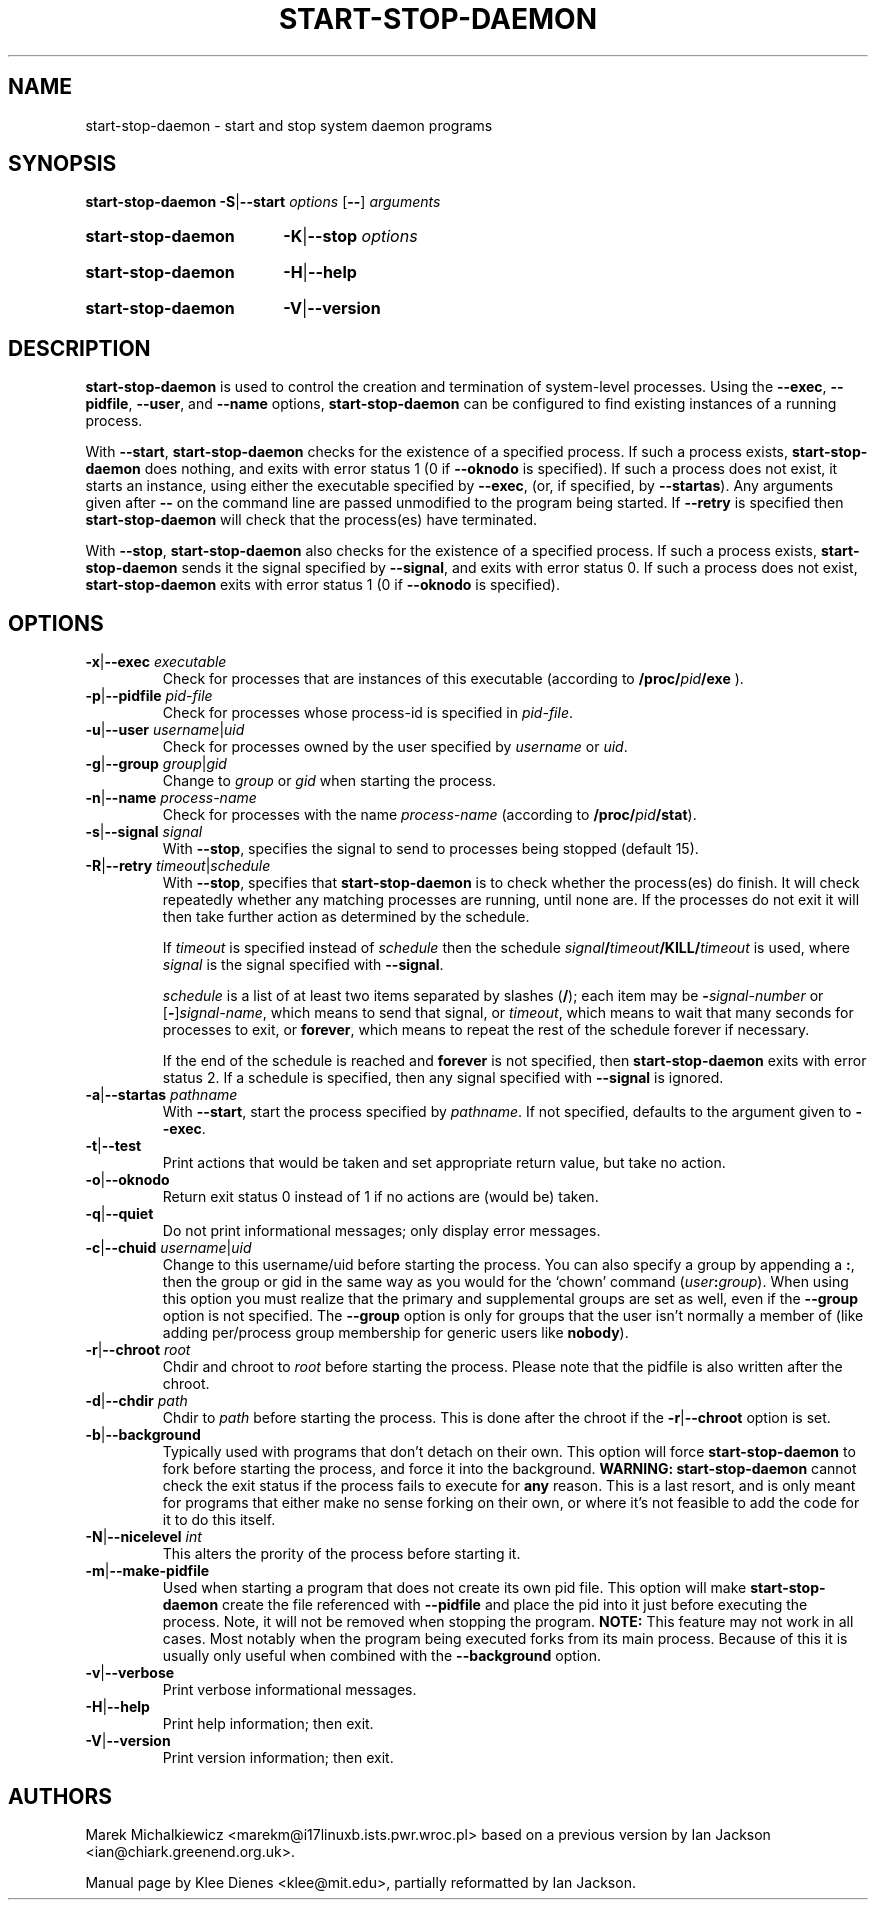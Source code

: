 .TH START\-STOP\-DAEMON 8 "15th March 1997" "Debian Project" "dpkg utilities"
.SH NAME
start\-stop\-daemon \- start and stop system daemon programs
.SH SYNOPSIS
.B start-stop-daemon
.BR -S | --start
.IR options
.RB [ \-\- ]
.IR arguments
.HP
.B start-stop-daemon
.BR -K | --stop
.IR options
.HP
.B start-stop-daemon
.BR -H | --help
.HP
.B start-stop-daemon
.BR -V | --version
.SH DESCRIPTION
.B start\-stop\-daemon
is used to control the creation and termination of system-level processes.
Using the
.BR --exec ", " --pidfile ", " --user ", and " --name " options,"
.B start\-stop\-daemon
can be configured to find existing instances of a running process.

With
.BR --start ,
.B start\-stop\-daemon
checks for the existence of a specified process.
If such a process exists,
.B start\-stop\-daemon
does nothing, and exits with error status 1 (0 if
.BR --oknodo
is specified).  
If such a process does not exist, it starts an
instance, using either the executable specified by
.BR --exec ,
(or, if specified, by
.BR --startas ).
Any arguments given after
.BR --
on the command line are passed unmodified to the program being
started.  If
.B --retry
is specified then 
.B start-stop-daemon
will check that the process(es) have terminated.

With 
.BR --stop ,
.B start\-stop\-daemon
also checks for the existence of a specified process.
If such a process exists,
.B start\-stop\-daemon
sends it the signal specified by
.BR --signal ,
and exits with error status 0.
If such a process does not exist,
.B start\-stop\-daemon
exits with error status 1
(0 if
.BR --oknodo
is specified).

.SH OPTIONS

.TP
\fB-x\fP|\fB--exec\fP \fIexecutable\fP
Check for processes that are instances of this executable (according to 
.B /proc/\fIpid\fB/exe\fP
).
.TP
\fB-p\fP|\fB--pidfile\fP \fIpid-file\fP
Check for processes whose process-id is specified in 
.IR pid-file .
.TP
\fB-u\fP|\fB--user\fP \fIusername\fP|\fIuid\fP
Check for processes owned by the user specified by
.I username 
or
.IR uid .
.TP
\fB-g\fP|\fB--group\fP \fIgroup\fP|\fIgid\fP
Change to \fIgroup\fP or \fIgid\fP when starting the process.
.TP
\fB-n\fP|\fB--name\fP \fIprocess-name\fP
Check for processes with the name
.I process-name
(according to
.BR /proc/\fIpid\fB/stat\fP ).
.TP
\fB-s\fP|\fB--signal\fP \fIsignal\fP
With
.BR --stop ,
specifies the signal to send to processes being stopped (default 15).
.TP
\fB-R\fP|\fB--retry\fP \fItimeout\fP|\fIschedule\fP
With
.BR --stop ,
specifies that
.B start-stop-daemon
is to check whether the process(es)
do finish.  It will check repeatedly whether any matching processes
are running, until none are.  If the processes do not exit it will
then take further action as determined by the schedule.

If
.I timeout
is specified instead of
.I schedule
then the schedule
.IB signal / timeout /KILL/ timeout
is used, where
.I signal
is the signal specified with
.BR --signal .

.I schedule
is a list of at least two items separated by slashes
.RB ( / );
each item may be
.BI - signal-number
or [\fB\-\fP]\fIsignal-name\fP,
which means to send that signal,
or
.IR timeout ,
which means to wait that many seconds for processes to
exit,
or
.BR forever ,
which means to repeat the rest of the schedule forever if
necessary.

If the end of the schedule is reached and
.BR forever
is not specified, then
.B start-stop-daemon
exits with error status 2.
If a schedule is specified, then any signal specified
with
.B --signal
is ignored.
.TP
\fB-a\fP|\fB--startas\fP \fIpathname\fP
With 
.BR --start ,
start the process specified by 
.IR pathname .
If not specified, defaults to the argument given to
.BR --exec .
.TP
.BR -t | --test
Print actions that would be taken and set appropriate return value,
but take no action.
.TP
.BR -o | --oknodo
Return exit status 0 instead of 1 if no actions are (would be) taken.
.TP
.BR -q | --quiet
Do not print informational messages; only display error messages.
.TP
\fB-c\fP|\fB--chuid\fP \fIusername\fR|\fIuid\fP
Change to this username/uid before starting the process. You can also
specify a group by appending a
.BR : ,
then the group or gid in the same way
as you would for the `chown' command (\fIuser\fP\fB:\fP\fIgroup\fP).
When using this option
you must realize that the primary and supplemental groups are set as well,
even if the
.B --group
option is not specified.  The
.B --group
option is only for
groups that the user isn't normally a member of (like adding per/process
group membership for generic users like
.BR nobody ).
.TP
\fB-r\fP|\fB--chroot\fP \fIroot\fP
Chdir and chroot to
.I root
before starting the process. Please note that the pidfile is also written
after the chroot.
.TP
\fB-d\fP|\fB--chdir\fP \fIpath\fP
Chdir to
.I path
before starting the process. This is done after the chroot if the
\fB-r\fP|\fB--chroot\fP option is set.
.TP
.BR -b | --background
Typically used with programs that don't detach on their own. This option
will force
.B start-stop-daemon
to fork before starting the process, and force it into the background.
.B WARNING: start-stop-daemon
cannot check the exit status if the process fails to execute for
.B any
reason. This is a last resort, and is only meant for programs that either
make no sense forking on their own, or where it's not feasible to add the
code for it to do this itself.
.TP
\fB-N\fP|\fB--nicelevel\fP \fIint\fP 
This alters the prority of the process before starting it.
.TP
.BR -m | --make-pidfile
Used when starting a program that does not create its own pid file. This
option will make
.B start-stop-daemon
create the file referenced with
.B --pidfile
and place the pid into it just before executing the process. Note, it will
not be removed when stopping the program.
.B NOTE:
This feature may not work in all cases. Most notably when the program
being executed forks from its main process. Because of this it is usually
only useful when combined with the
.B --background
option.
.TP
.BR -v | --verbose
Print verbose informational messages.
.TP
.BR -H | --help
Print help information; then exit.
.TP
.BR -V | --version
Print version information; then exit.

.SH AUTHORS
Marek Michalkiewicz <marekm@i17linuxb.ists.pwr.wroc.pl> based on
a previous version by Ian Jackson <ian@chiark.greenend.org.uk>.

Manual page by Klee Dienes <klee@mit.edu>, partially reformatted
by Ian Jackson.
